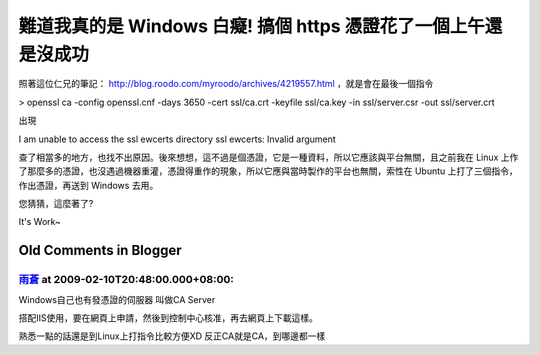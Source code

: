 難道我真的是 Windows 白癡! 搞個 https 憑證花了一個上午還是沒成功
================================================================================

照著這位仁兄的筆記： http://blog.roodo.com/myroodo/archives/4219557.html ，就是會在最後一個指令

> openssl ca -config openssl.cnf -days 3650 -cert ssl/ca.crt -keyfile
ssl/ca.key -in ssl/server.csr -out ssl/server.crt

出現

I am unable to access the ssl
ewcerts directory
ssl
ewcerts: Invalid argument

查了相當多的地方，也找不出原因。後來想想，這不過是個憑證，它是一種資料，所以它應該與平台無關，且之前我在 Linux
上作了那麼多的憑證，也沒遇過機器重灌，憑證得重作的現象，所以它應與當時製作的平台也無關，索性在 Ubuntu 上打了三個指令，作出憑證，再送到
Windows 去用。

您猜猜，這麼著了?

It's Work~

Old Comments in Blogger
--------------------------------------------------------------------------------



`雨蒼 <http://www.blogger.com/profile/15287359091259963633>`_ at 2009-02-10T20:48:00.000+08:00:
^^^^^^^^^^^^^^^^^^^^^^^^^^^^^^^^^^^^^^^^^^^^^^^^^^^^^^^^^^^^^^^^^^^^^^^^^^^^^^^^^^^^^^^^^^^^^^^^^^^^^^^^^^

Windows自己也有發憑證的伺服器
叫做CA Server

搭配IIS使用，要在網頁上申請，然後到控制中心核准，再去網頁上下載這樣。

熟悉一點的話還是到Linux上打指令比較方便XD
反正CA就是CA，到哪邊都一樣

.. author:: default
.. categories:: chinese
.. tags:: linux, ssl, windows, apache, ubuntu
.. comments::